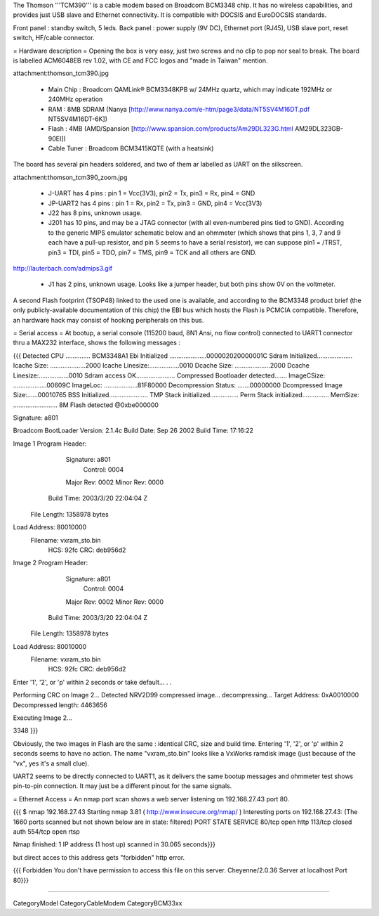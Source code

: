 The Thomson '''TCM390''' is a cable modem based on Broadcom BCM3348 chip. It has no wireless capabilities, and provides just USB slave and Ethernet connectivity. It is compatible with DOCSIS and EuroDOCSIS standards. 

Front panel : standby switch, 5 leds.
Back panel : power supply (9V DC), Ethernet port (RJ45), USB slave port, reset switch, HF/cable connector.

= Hardware description =
Opening the box is very easy, just two screws and no clip to pop nor seal to break.  The board is labelled ACM6048EB rev 1.02, with CE and FCC logos and "made in Taiwan" mention.

attachment:thomson_tcm390.jpg

 * Main Chip : Broadcom QAMLink® BCM3348KPB w/ 24MHz quartz, which may indicate 192MHz or 240MHz operation
 * RAM : 8MB SDRAM (Nanya [http://www.nanya.com/e-htm/page3/data/NT5SV4M16DT.pdf NT5SV4M16DT-6K])
 * Flash : 4MB (AMD/Spansion [http://www.spansion.com/products/Am29DL323G.html AM29DL323GB-90EI])
 * Cable Tuner : Broadcom BCM3415KQTE (with a heatsink)

The board has several pin headers soldered, and two of them ar labelled as UART on the silkscreen.

attachment:thomson_tcm390_zoom.jpg

 * J-UART has 4 pins : pin 1 = Vcc(3V3), pin2 = Tx, pin3 = Rx, pin4 = GND
 * JP-UART2 has 4 pins : pin 1 = Rx, pin2 = Tx, pin3 = GND, pin4 = Vcc(3V3)
 * J22 has 8 pins, unknown usage.
 * J201 has 10 pins, and may be a JTAG connector (with all even-numbered pins tied to GND). According to the generic MIPS emulator schematic below and an ohmmeter (which shows that pins 1, 3, 7 and 9 each have a pull-up resistor, and pin 5 seems to have a serial resistor), we can suppose pin1 = /TRST, pin3 = TDI, pin5 = TDO, pin7 = TMS, pin9 = TCK and all others are GND.

http://lauterbach.com/admips3.gif

 * J1 has 2 pins, unknown usage. Looks like a jumper header, but both pins show 0V on the voltmeter.

A second Flash footprint (TSOP48) linked to the used one is available, and according to the BCM3348 product brief (the only publicly-available documentation of this chip) the EBI bus which hosts the Flash is PCMCIA compatible. Therefore, an hardware hack may consist of hooking peripherals on this bus.

= Serial access =
At bootup, a serial console (115200 baud, 8N1 Ansi, no flow control) connected to UART1 connector thru a MAX232 interface, shows the following messages :

{{{
Detected CPU .............. BCM3348A1 
Ebi Initialized .....................000002020000001C
Sdram Initialized....................
Icache Size: ....................2000
Icache Linesize:.................0010
Dcache Size: ....................2000
Dcache Linesize:.................0010
Sdram access OK......................
Compressed Bootloader detected.......
ImageCSize: ...................00609C
ImageLoc: ...................81F80000
Decompression Status: .......00000000
Dcompressed Image Size:......00010765
BSS Initialized......................
TMP Stack initialized................
Perm Stack initialized...............
MemSize: ......................... 8M
Flash detected @0xbe000000

Signature: a801


Broadcom BootLoader Version: 2.1.4c
Build Date: Sep 26 2002
Build Time: 17:16:22

Image 1 Program Header:
   Signature: a801
     Control: 0004
   Major Rev: 0002
   Minor Rev: 0000
  Build Time: 2003/3/20 22:04:04 Z
 File Length: 1358978 bytes
Load Address: 80010000
    Filename: vxram_sto.bin
         HCS: 92fc
         CRC: deb956d2


Image 2 Program Header:
   Signature: a801
     Control: 0004
   Major Rev: 0002
   Minor Rev: 0000
  Build Time: 2003/3/20 22:04:04 Z
 File Length: 1358978 bytes
Load Address: 80010000
    Filename: vxram_sto.bin
         HCS: 92fc
         CRC: deb956d2



Enter '1', '2', or 'p' within 2 seconds or take default...
. .

Performing CRC on Image 2...
Detected NRV2D99 compressed image... decompressing...
Target Address: 0xA0010000
Decompressed length: 4463656

Executing Image 2...



3348
}}}

Obviously, the two images in Flash are the same : identical CRC, size and build time. Entering '1', '2', or 'p' within 2 seconds seems to have no action.
The name "vxram_sto.bin" looks like a VxWorks ramdisk image (just because of the "vx", yes it's a small clue).

UART2 seems to be directly connected to UART1, as it delivers the same bootup messages and ohmmeter test shows pin-to-pin connection. It may just be a different pinout for the same signals.

= Ethernet Access =
An nmap port scan shows a web server listening on 192.168.27.43 port 80.

{{{
$ nmap 192.168.27.43 
Starting nmap 3.81 ( http://www.insecure.org/nmap/ )
Interesting ports on 192.168.27.43:
(The 1660 ports scanned but not shown below are in state: filtered)
PORT    STATE  SERVICE
80/tcp  open   http
113/tcp closed auth
554/tcp open   rtsp

Nmap finished: 1 IP address (1 host up) scanned in 30.065 seconds}}}

but direct acces to this address gets "forbidden" http error.

{{{
Forbidden 
You don't have permission to access this file on this server.
Cheyenne/2.0.36 Server at localhost Port 80}}}

----

CategoryModel CategoryCableModem CategoryBCM33xx
